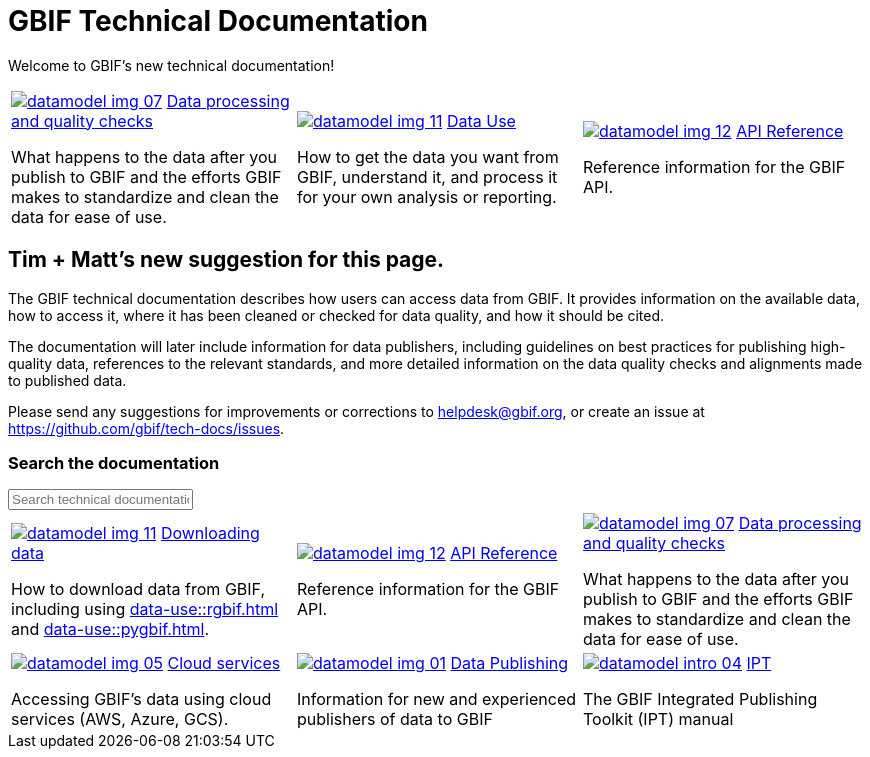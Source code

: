 = GBIF Technical Documentation
:page-no-next: true

Welcome to GBIF's new technical documentation!

[cols="3*^.<1a",frame=none,grid=none,stripes=none]
|===

//|xref:get-started.adoc[image:datamodel-img-05.jpg[]]
//xref:get-started.adoc[Get Started]

//(Perhaps we don't need this section? Although I like the icon.)

//|xref:data-publishing::index.adoc[image:datamodel-img-01.jpg[]]
//xref:data-publishing::index.adoc[Data Publishing]

//Information for new and experienced publishers of data to GBIF

|xref:data-processing::index.adoc[image:datamodel-img-07.jpg[]]
xref:data-processing::index.adoc[Data processing and quality checks]

What happens to the data after you publish to GBIF and the efforts GBIF makes to standardize and clean the data for ease of use.

|xref:data-use::index.adoc[image:datamodel-img-11.jpg[]]
xref:data-use::index.adoc[Data Use]

How to get the data you want from GBIF, understand it, and process it for your own analysis or reporting.

|xref:openapi::index.adoc[image:datamodel-img-12.jpg[]]
xref:openapi::index.adoc[API Reference]

Reference information for the GBIF API.

//|image::datamodel-intro-04.jpg[]

//🏗 Other GBIF services (Registry, GRSciColl and Vocabulary server)

// There need to be a multiple of three cells in this table, so add blanks if required.
//|

|===

== Tim + Matt's new suggestion for this page.

The GBIF technical documentation describes how users can access data from GBIF.  It provides information on the available data, how to access it, where it has been cleaned or checked for data quality, and how it should be cited.

The documentation will later include information for data publishers, including guidelines on best practices for publishing high-quality data, references to the relevant standards, and more detailed information on the data quality checks and alignments made to published data.

Please send any suggestions for improvements or corrections to helpdesk@gbif.org, or create an issue at https://github.com/gbif/tech-docs/issues.

=== Search the documentation

++++
<div id="search-field">
  <input id="search-input" type="text" placeholder="Search technical documentation">
</div>
++++

[cols="3*^.<1a",frame=none,grid=none,stripes=none]
|===

|xref:data-use::index.adoc[image:datamodel-img-11.jpg[]]
xref:data-use::index.adoc[Downloading data]

How to download data from GBIF, including using xref:data-use::rgbif.adoc[] and xref:data-use::pygbif.adoc[].

|xref:openapi::index.adoc[image:datamodel-img-12.jpg[]]
xref:openapi::index.adoc[API Reference]

Reference information for the GBIF API.

|xref:data-processing::index.adoc[image:datamodel-img-07.jpg[]]
xref:data-processing::index.adoc[Data processing and quality checks]

What happens to the data after you publish to GBIF and the efforts GBIF makes to standardize and clean the data for ease of use.

|xref:data-use::cloud-services.adoc[image:datamodel-img-05.jpg[]]
xref:data-use::cloud-services.adoc[Cloud services]

Accessing GBIF's data using cloud services (AWS, Azure, GCS).

|xref:data-publishing::index.adoc[image:datamodel-img-01.jpg[]]
xref:data-publishing::index.adoc[Data Publishing]

Information for new and experienced publishers of data to GBIF

|https://ipt.gbif.org/manual/[image:datamodel-intro-04.jpg[]]
https://ipt.gbif.org/manual/[IPT]

The GBIF Integrated Publishing Toolkit (IPT) manual

//🏗 Other GBIF services (Registry, GRSciColl and Vocabulary server)

// There need to be a multiple of three cells in this table, so add blanks if required.
//|

|===
